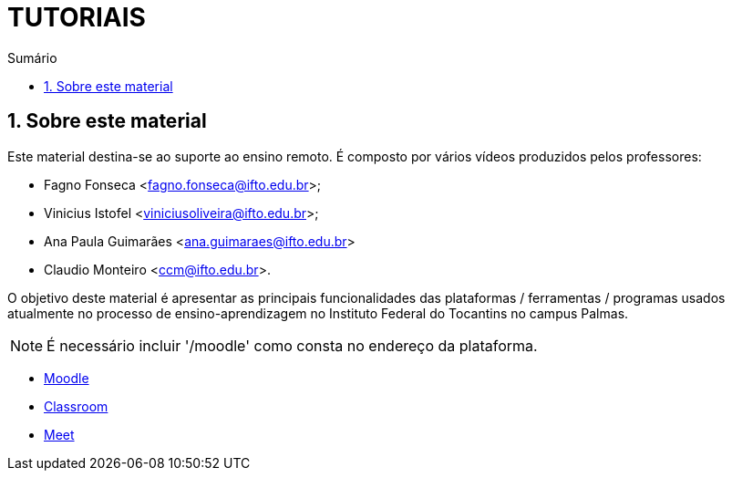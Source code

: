 //caminho padrão para imagens
:imagesdir: ../images
:figure-caption: Figura
:doctype: book

//gera apresentacao
//pode se baixar os arquivos e add no diretório
:revealjsdir: https://cdnjs.cloudflare.com/ajax/libs/reveal.js/3.8.0

//GERAR ARQUIVOS
//make slides
//make ebook

//Estilo do Sumário
:toc2: 
//após os : insere o texto que deseja ser visível
:toc-title: Sumário
:figure-caption: Figura
//numerar titulos
:numbered:
:source-highlighter: highlightjs
:icons: font
:chapter-label:
:doctype: book
:lang: pt-BR
//3+| mesclar linha tabela

= TUTORIAIS

== Sobre este material

Este material destina-se ao suporte ao ensino remoto. É composto por vários vídeos produzidos pelos professores:

- Fagno Fonseca <fagno.fonseca@ifto.edu.br>;
- Vinicius Istofel <viniciusoliveira@ifto.edu.br>;
- Ana Paula Guimarães <ana.guimaraes@ifto.edu.br>
- Claudio Monteiro <ccm@ifto.edu.br>.

O objetivo deste material é apresentar as principais funcionalidades das plataformas / ferramentas / programas usados atualmente no processo de ensino-aprendizagem no Instituto Federal do Tocantins no campus Palmas.

NOTE: É necessário incluir '/moodle' como consta no endereço da plataforma. 

- link:plataforma-moodle/[Moodle]
- link:google-classroom/[Classroom]
- link:google-meet[Meet]


